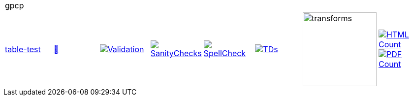 [cols="1,1,1,1,1,1,1,1"]
|===
8+|gpcp 
| https://github.com/commoncriteria/gpcp/tree/table-test[table-test] 
a| https://commoncriteria.github.io/gpcp/table-test/gpcp-release.html[📄]
a|[link=https://github.com/commoncriteria/gpcp/blob/gh-pages/table-test/ValidationReport.txt]
image::https://raw.githubusercontent.com/commoncriteria/gpcp/gh-pages/table-test/validation.svg[Validation]
a|[link=https://github.com/commoncriteria/gpcp/blob/gh-pages/table-test/SanityChecksOutput.md]
image::https://raw.githubusercontent.com/commoncriteria/gpcp/gh-pages/table-test/warnings.svg[SanityChecks]
a|[link=https://github.com/commoncriteria/gpcp/blob/gh-pages/table-test/SpellCheckReport.txt]
image::https://raw.githubusercontent.com/commoncriteria/gpcp/gh-pages/table-test/spell-badge.svg[SpellCheck]
a|[link=https://github.com/commoncriteria/gpcp/blob/gh-pages/table-test/TDValidationReport.txt]
image::https://raw.githubusercontent.com/commoncriteria/gpcp/gh-pages/table-test/tds.svg[TDs]
a|image::https://raw.githubusercontent.com/commoncriteria/gpcp/gh-pages/table-test/transforms.svg[transforms,150]
a| [link=https://github.com/commoncriteria/gpcp/blob/gh-pages/table-test/HTMLs.adoc]
image::https://raw.githubusercontent.com/commoncriteria/gpcp/gh-pages/table-test/html_count.svg[HTML Count]
[link=https://github.com/commoncriteria/gpcp/blob/gh-pages/table-test/PDFs.adoc]
image::https://raw.githubusercontent.com/commoncriteria/gpcp/gh-pages/table-test/pdf_count.svg[PDF Count]
|===
